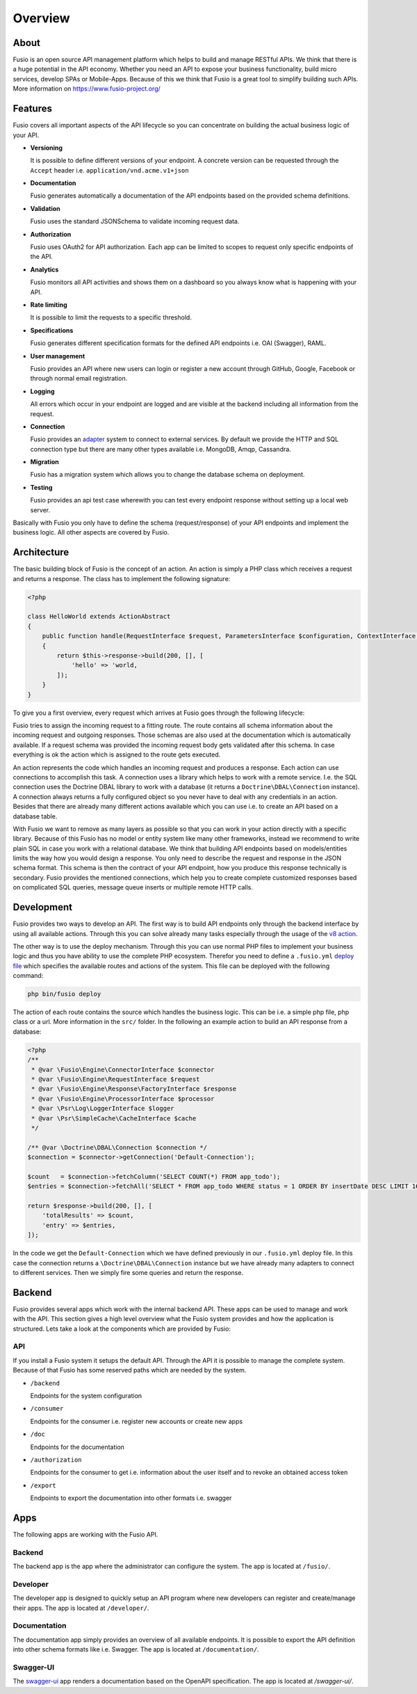 
Overview
========

About
-----

Fusio is an open source API management platform which helps to build and manage 
RESTful APIs. We think that there is a huge potential in the API economy. 
Whether you need an API to expose your business functionality, build micro 
services, develop SPAs or Mobile-Apps. Because of this we think that Fusio is a 
great tool to simplify building such APIs. More information on 
https://www.fusio-project.org/

Features
--------

Fusio covers all important aspects of the API lifecycle so you can concentrate
on building the actual business logic of your API.

* **Versioning**

  It is possible to define different versions of your endpoint. A concrete 
  version can be requested through the ``Accept`` header i.e. ``application/vnd.acme.v1+json``
* **Documentation**

  Fusio generates automatically a documentation of the API endpoints based on 
  the provided schema definitions.
* **Validation**

  Fusio uses the standard JSONSchema to validate incoming request data.
* **Authorization**

  Fusio uses OAuth2 for API authorization. Each app can be limited to scopes to 
  request only specific endpoints of the API.
* **Analytics**

  Fusio monitors all API activities and shows them on a dashboard so you always 
  know what is happening with your API. 
* **Rate limiting**

  It is possible to limit the requests to a specific threshold.
* **Specifications**

  Fusio generates different specification formats for the defined API endpoints
  i.e. OAI (Swagger), RAML.
* **User management**

  Fusio provides an API where new users can login or register a new account 
  through GitHub, Google, Facebook or through normal email registration.
* **Logging**

  All errors which occur in your endpoint are logged and are visible at the 
  backend including all information from the request.
* **Connection**

  Fusio provides an `adapter`_ system to connect to external services. By 
  default we provide the HTTP and SQL connection type but there are many other 
  types available i.e. MongoDB, Amqp, Cassandra.
* **Migration**

  Fusio has a migration system which allows you to change the database schema
  on deployment.
* **Testing**

  Fusio provides an api test case wherewith you can test every endpoint 
  response without setting up a local web server.

Basically with Fusio you only have to define the schema (request/response) of 
your API endpoints and implement the business logic. All other aspects are 
covered by Fusio.

Architecture
------------

The basic building block of Fusio is the concept of an action. An action is
simply a PHP class which receives a request and returns a response. The class
has to implement the following signature:

.. code-block:: php
    
    <?php

    class HelloWorld extends ActionAbstract
    {
        public function handle(RequestInterface $request, ParametersInterface $configuration, ContextInterface $context)
        {
            return $this->response->build(200, [], [
                'hello' => 'world,
            ]);
        }
    }

To give you a first overview, every request which arrives at Fusio goes through
the following lifecycle:

.. image:: ../_static/request_flow.png

Fusio tries to assign the incoming request to a fitting route. The route 
contains all schema information about the incoming request and outgoing 
responses. Those schemas are also used at the documentation which is 
automatically available. If a request schema was provided the incoming request 
body gets validated after this schema. In case everything is ok the action 
which is assigned to the route gets executed.

An action represents the code which handles an incoming request and produces a 
response. Each action can use connections to accomplish this task. A connection 
uses a library which helps to work with a remote service. I.e. the SQL 
connection uses the Doctrine DBAL library to work with a database (it returns
a ``Doctrine\DBAL\Connection`` instance). A connection always returns a fully 
configured object so you never have to deal with any credentials in an action. 
Besides that there are already many different actions available which you can 
use i.e. to create an API based on a database table.

With Fusio we want to remove as many layers as possible so that you can work
in your action directly with a specific library. Because of this Fusio has no 
model or entity system like many other frameworks, instead we recommend to write
plain SQL in case you work with a relational database. We think that building 
API endpoints based on models/entities limits the way how you would design a 
response. You only need to describe the request and response in the JSON schema 
format. This schema is then the contract of your API endpoint, how you produce 
this response technically is secondary. Fusio provides the mentioned 
connections, which help you to create complete customized responses based on 
complicated SQL queries, message queue inserts or multiple remote HTTP calls.

Development
-----------

Fusio provides two ways to develop an API. The first way is to build API 
endpoints only through the backend interface by using all available actions.
Through this you can solve already many tasks especially through the usage of
the `v8 action`_.

The other way is to use the deploy mechanism. Through this you can use normal
PHP files to implement your business logic and thus you have ability to use the
complete PHP ecosystem. Therefor you need to define a ``.fusio.yml`` 
`deploy file`_ which specifies the available routes and actions of the system. 
This file can be deployed with the following command:

.. code-block:: text
    
    php bin/fusio deploy

The action of each route contains the source which handles the business logic. 
This can be i.e. a simple php file, php class or a url. More information in the 
``src/`` folder. In the following an example action to build an API response 
from a database:

.. code-block:: php
    
    <?php
    /**
     * @var \Fusio\Engine\ConnectorInterface $connector
     * @var \Fusio\Engine\RequestInterface $request
     * @var \Fusio\Engine\Response\FactoryInterface $response
     * @var \Fusio\Engine\ProcessorInterface $processor
     * @var \Psr\Log\LoggerInterface $logger
     * @var \Psr\SimpleCache\CacheInterface $cache
     */
    
    /** @var \Doctrine\DBAL\Connection $connection */
    $connection = $connector->getConnection('Default-Connection');
    
    $count   = $connection->fetchColumn('SELECT COUNT(*) FROM app_todo');
    $entries = $connection->fetchAll('SELECT * FROM app_todo WHERE status = 1 ORDER BY insertDate DESC LIMIT 16');
    
    return $response->build(200, [], [
        'totalResults' => $count,
        'entry' => $entries,
    ]);

In the code we get the ``Default-Connection`` which we have defined previously 
in our ``.fusio.yml`` deploy file. In this case the connection returns a
``\Doctrine\DBAL\Connection`` instance but we have already many adapters to 
connect to different services. Then we simply fire some queries and return the 
response.

Backend
-------

Fusio provides several apps which work with the internal backend API. These apps 
can be used to manage and work with the API. This section gives a high level 
overview what the Fusio system provides and how the application is structured. 
Lets take a look at the components which are provided by Fusio:

.. image:: ../_static/overview.png

API
^^^^

If you install a Fusio system it setups the default API. Through the API it is 
possible to manage the complete system. Because of that Fusio has some reserved 
paths which are needed by the system.

* ``/backend``

  Endpoints for the system configuration
* ``/consumer``

  Endpoints for the consumer i.e. register new accounts or create new apps 
* ``/doc``

  Endpoints for the documentation
* ``/authorization``

  Endpoints for the consumer to get i.e. information about the user itself and 
  to revoke an obtained access token
* ``/export``

  Endpoints to export the documentation into other formats i.e. swagger

Apps
----

The following apps are working with the Fusio API.

Backend
^^^^^^^

.. image:: ../_static/backend.png

The backend app is the app where the administrator can configure the system. The 
app is located at ``/fusio/``.

Developer
^^^^^^^^^

.. image:: ../_static/developer.png

The developer app is designed to quickly setup an API program where new 
developers can register and create/manage their apps. The app is located at 
``/developer/``.

Documentation
^^^^^^^^^^^^^

.. image:: ../_static/documentation.png

The documentation app simply provides an overview of all available endpoints. 
It is possible to export the API definition into other schema formats like i.e. 
Swagger. The app is located at ``/documentation/``.

Swagger-UI
^^^^^^^^^^

.. image:: ../_static/swagger-ui.png

The `swagger-ui`_ app renders a documentation based on the OpenAPI 
specification. The app is located at `/swagger-ui/`.


.. _adapter: http://www.fusio-project.org/adapter
.. _v8 action: https://www.fusio-project.org/documentation/v8
.. _deploy file: http://fusio.readthedocs.io/en/latest/deploy.html
.. _swagger-ui: https://github.com/swagger-api/swagger-ui
